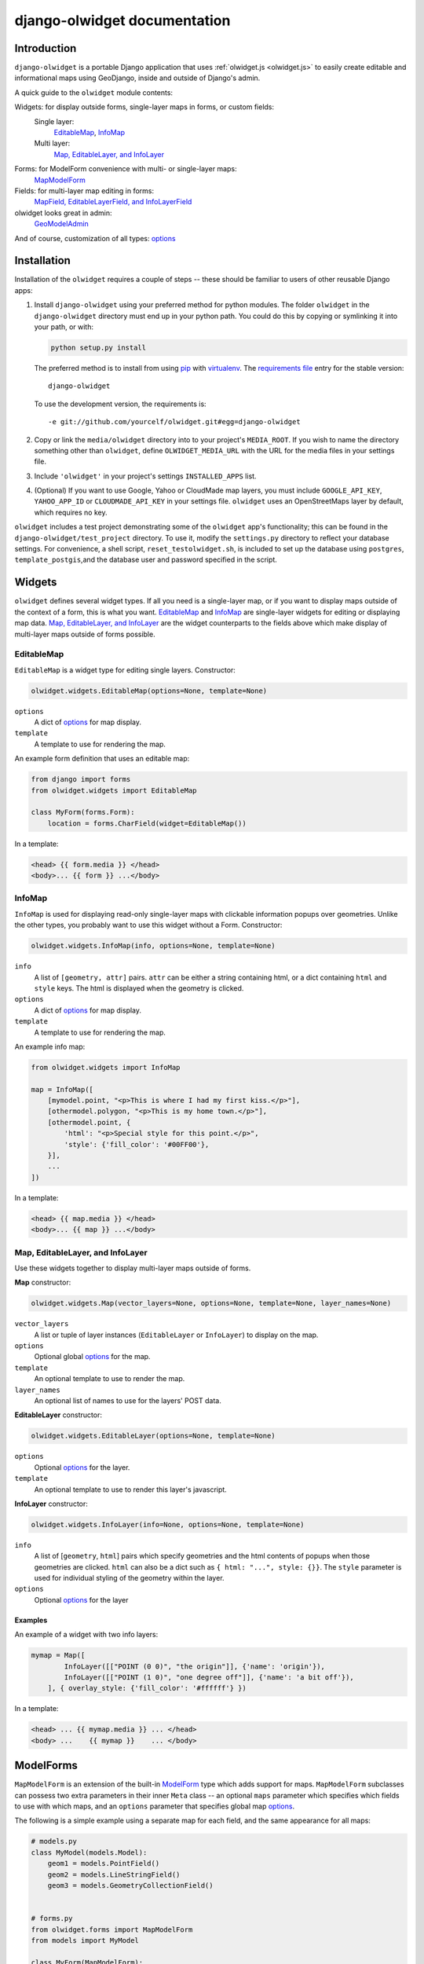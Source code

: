 .. _django-olwidget:

django-olwidget documentation
=============================

Introduction
~~~~~~~~~~~~

``django-olwidget`` is a portable Django application that uses
:ref:`olwidget.js <olwidget.js>` to easily create editable and informational
maps using GeoDjango, inside and outside of Django's admin.

A quick guide to the ``olwidget`` module contents:

Widgets: for display outside forms, single-layer maps in forms, or custom fields:
    Single layer:
        EditableMap_, InfoMap_
    Multi layer:
        `Map, EditableLayer, and InfoLayer`_

Forms: for ModelForm convenience with multi- or single-layer maps:
    MapModelForm_

Fields: for multi-layer map editing in forms:
    `MapField, EditableLayerField, and InfoLayerField`_

olwidget looks great in admin:
    GeoModelAdmin_

And of course, customization of all types: options_


Installation
~~~~~~~~~~~~

Installation of the ``olwidget`` requires a couple of steps -- these should be
familiar to users of other reusable Django apps:

1.  Install ``django-olwidget`` using your preferred method for python modules.
    The folder ``olwidget`` in the ``django-olwidget`` directory must end up in
    your python path.  You could do this by copying or symlinking it into your
    path, or with:
    
    .. code-block:: python

        python setup.py install

    The preferred method is to install from using `pip
    <http://pip.openplans.org/>`_ with `virtualenv
    <http://pypi.python.org/pypi/virtualenv>`_.  The `requirements file
    <http://pip.openplans.org/#requirements-files>`_ entry for the stable
    version::

        django-olwidget

    To use the development version, the requirements is::

        -e git://github.com/yourcelf/olwidget.git#egg=django-olwidget

2.  Copy or link the ``media/olwidget`` directory into to your project's
    ``MEDIA_ROOT``.  If you wish to name the directory something other than
    ``olwidget``, define ``OLWIDGET_MEDIA_URL`` with the URL for the media
    files in your settings file. 
    
3.  Include ``'olwidget'`` in your project's settings ``INSTALLED_APPS`` list.

4.  (Optional) If you want to use Google, Yahoo or CloudMade map layers, you
    must include ``GOOGLE_API_KEY``, ``YAHOO_APP_ID`` or ``CLOUDMADE_API_KEY``
    in your settings file.  ``olwidget`` uses an OpenStreetMaps layer by
    default, which requires no key.

``olwidget`` includes a test project demonstrating some of the ``olwidget`` app's
functionality; this can be found in the ``django-olwidget/test_project``
directory.  To use it, modify the ``settings.py`` directory to reflect your
database settings.  For convenience, a shell script, ``reset_testolwidget.sh``,
is included to set up the database using ``postgres``, ``template_postgis``,\
and the database user and password specified in the script.

Widgets
~~~~~~~
``olwidget`` defines several widget types.  If all you need is a single-layer
map, or if you want to display maps outside of the context of a form, this is 
what you want.  EditableMap_ and InfoMap_ are single-layer widgets for
editing or displaying map data.  `Map, EditableLayer, and InfoLayer`_
are the widget counterparts to the fields above which make display of
multi-layer maps outside of forms possible.

EditableMap
-----------

``EditableMap`` is a widget type for editing single layers.  Constructor:

.. code-block:: python

    olwidget.widgets.EditableMap(options=None, template=None)

``options``
    A dict of options_ for map display.
``template``
    A template to use for rendering the map.
    
An example form definition that uses an editable map:

.. code-block:: python

    from django import forms
    from olwidget.widgets import EditableMap

    class MyForm(forms.Form):
        location = forms.CharField(widget=EditableMap())

In a template:

.. code-block:: django

    <head> {{ form.media }} </head>
    <body>... {{ form }} ...</body>

InfoMap
-------

``InfoMap`` is used for displaying read-only single-layer maps with clickable
information popups over geometries.  Unlike the other types, you probably want
to use this widget without a Form.  Constructor:

.. code-block:: python

    olwidget.widgets.InfoMap(info, options=None, template=None)


``info``
    A list of ``[geometry, attr]`` pairs.  ``attr`` can be either a string
    containing html, or a dict containing ``html`` and ``style`` keys.  The 
    html is displayed when the geometry is clicked.
``options``
    A dict of options_ for map display.
``template``
    A template to use for rendering the map.

An example info map:

.. code-block:: python

    from olwidget.widgets import InfoMap

    map = InfoMap([
        [mymodel.point, "<p>This is where I had my first kiss.</p>"],
        [othermodel.polygon, "<p>This is my home town.</p>"],
        [othermodel.point, {
            'html': "<p>Special style for this point.</p>", 
            'style': {'fill_color': '#00FF00'},
        }],
        ...
    ])

In a template:

.. code-block:: django
    
    <head> {{ map.media }} </head>
    <body>... {{ map }} ...</body>

.. _MultiWidget:

Map, EditableLayer, and InfoLayer
---------------------------------

Use these widgets together to display multi-layer maps outside of forms.

**Map** constructor:

.. code-block:: python

    olwidget.widgets.Map(vector_layers=None, options=None, template=None, layer_names=None)

``vector_layers``
    A list or tuple of layer instances (``EditableLayer`` or ``InfoLayer``) to
    display on the map.
``options``
    Optional global options_ for the map.
``template``
    An optional template to use to render the map.
``layer_names`` 
    An optional list of names to use for the layers' POST data.

**EditableLayer** constructor:

.. code-block:: python

    olwidget.widgets.EditableLayer(options=None, template=None)

``options``
    Optional options_ for the layer.
``template``
    An optional template to use to render this layer's javascript.

.. _InfoLayer:

**InfoLayer** constructor:

.. code-block:: python

    olwidget.widgets.InfoLayer(info=None, options=None, template=None)

``info``
    A list of [``geometry``, ``html``] pairs which specify geometries and the
    html contents of popups when those geometries are clicked.  ``html`` can
    also be a dict such as ``{ html: "...", style: {}}``.  The ``style``
    parameter is used for individual styling of the geometry within the layer.
``options``
    Optional options_ for the layer

Examples
''''''''
An example of a widget with two info layers:

.. code-block:: python

    mymap = Map([
            InfoLayer([["POINT (0 0)", "the origin"]], {'name': 'origin'}),
            InfoLayer([["POINT (1 0)", "one degree off"]], {'name': 'a bit off'}),
        ], { overlay_style: {'fill_color': '#ffffff'} })

In a template:

.. code-block:: django

    <head> ... {{ mymap.media }} ... </head>
    <body> ...    {{ mymap }}    ... </body>

.. _MapModelForm:

ModelForms
~~~~~~~~~~

``MapModelForm`` is an extension of the built-in `ModelForm
<http://docs.djangoproject.com/en/dev/topics/forms/modelforms/>`_ type which
adds
support for maps.  ``MapModelForm`` subclasses can possess two extra parameters
in their inner ``Meta`` class -- an optional ``maps`` parameter which specifies
which fields to use with which maps, and an ``options`` parameter that specifies
global map options_.  

The following is a simple example using a separate map for each field, and the
same appearance for all maps:

.. code-block:: python

    # models.py
    class MyModel(models.Model):
        geom1 = models.PointField()
        geom2 = models.LineStringField()
        geom3 = models.GeometryCollectionField()


    # forms.py
    from olwidget.forms import MapModelForm
    from models import MyModel

    class MyForm(MapModelForm):
        class Meta:
            model = MyModel
            options = { 'layers': ['google.streets'] }

To edit multiple fields in a single map, specify the ``maps`` parameter.  The
following will construct a form with 2 maps, the first editing ``geom1`` and
``geom2`` fields and using Google Streets as a base layer, and the second
editing ``geom3`` and using default options:

.. code-block:: python

    class MyForm(MapModelForm):
        class Meta:
            model = MyModel
            maps = (
                (('geom1', 'geom2'), { 'layers': ['google.streets'] }),
                (('geom3', ), None),
            )

To define options for particular fields, override the field definition.

.. code-block:: python

    from olwidget.forms import MapModelForm
    from olwidget.fields import EditableLayerField
    
    class MyForm(MapModelForm):
        geom1 = EditableLayerField({'overlay_style': { 'fill_color': "#ff0000" }})
        class Meta:
            model = MyModel

Using the form in a template is the same as before.

.. code-block:: django

    <head> {{ form.media }} </head>
    <body>     {{ form }}   </body>

Fields
~~~~~~
MapField, EditableLayerField, and InfoLayerField
------------------------------------------------
Multi-layer maps are possible in forms using the ``MapField`` type, which is a
container field for any number of layer fields.  The layer fields are
``EditableLayerField`` or ``InfoLayerField`` types, which allow editing or
display of vector data on the map.

.. _MapField:

**MapField** constructor:

.. code-block:: python
    
    olwidget.fields.MapField(fields=None, options=None, layer_names=None, template=None)

``fields``
    An array of layer fields (either ``EditableLayerField`` or
    ``InfoLayerField``) which should appear on the map.
``options``
    A dict of options_ for the map.
``layer_names``
    If provided, these will be used as the names for textareas in editable
    fields and raw POST data.  However, ``form.cleaned_data`` will not use
    these names, and will instead contain a list of the values in each layer
    using the MapField's declared name.
``template``
    The name of a custom template to render the map.  It will receive the context::
        
        {'id': html id for the map,
         'layer_js': an array of javascript invocations from each layer,
         'layer_html': an array of html data from each layer,
         'map_opts': a JSON string of options for the map.
        }

.. _EditableLayerField:

**EditableLayerField** constructor:

.. code-block:: python

    olwidget.fields.EditableLayerField(options=None)

``options``
    A dict of options_ for this layer, which override the containing ``Map`` defaults.

.. _InfoLayerField:

**InfoLayerField** constructor:

.. code-block:: python

    olwidget.fields.InfoLayerField(info=None, options=None)

``info``
    A list of ``[geometry, html]`` pairs for clickable popups.  See InfoLayer_
    for more.
``options``
    A dict of options_ for this layer, which override the containing ``Map``
    defaults.

Example
'''''''

The following is an example that constructs a map widget with 3 fields, two of
them editable.  It uses both layer-specific options and global map options:

.. code-block:: python

    from django import forms
    from olwidget.fields import MapField, EditableLayerField, InfoLayerField

    class MyForm(forms.Form):
        country = MapField([
                EditableLayerField({'geometry': 'polygon', 'name': 'boundary'}),
                EditableLayerField({'geometry': 'point', 'name': 'capital'}),
                InfoLayerField([["Point (0 0)", "Of interest"]], {'name': "Points of interest"}),
            ], {
                'overlay_style': {
                    'fill_color': '#00ff00',
                },
            })

In a template:

.. code-block:: django

    <head>... {{ form.media }} ...</head>
    <body>...    {{ form }}    ...</body>


.. _GeoModelAdmin:

Inside Admin
~~~~~~~~~~~~

``olwidget`` has several advantages over the built-in geodjango admin map
implementation, including greater map customization, support for more geometry
types, the ability to edit multiple fields using one map, and the option to
include a map in admin changelist pages, on top of basic usability like
undo/redo and the ability to delete individual vertices.

To use ``olwidget`` for admin, simply use ``olwidget.admin.GeoModelAdmin`` or a
subclass of it as the ModelAdmin type for your model.

Example using ``olwidget`` in admin:

.. code-block:: python

    # admin.py

    from django.contrib import admin
    from olwidget.admin import GeoModelAdmin
    from myapp import Restaurant, Owner

    # Use the default map
    admin.site.register(Restaurant, GeoModelAdmin)

    # Customize the map
    class MyGeoAdmin(GeoModelAdmin):
        options = {
            'layers': ['google.streets'],
            'default_lat': 44,
            'default_lon': -72,
        }

    admin.site.register(Owner, MyGeoAdmin)

To edit multiple fields using a single map, specify a ``maps`` parameter (with
the same syntax as that used in MapModelForm_) with a list of all geometry
fields and which maps they should use and the options those maps should use,
like so:

.. code-block:: python

    # model:
    class Country(models.Model):
        capital = models.PointField()
        perimiter = models.PolygonField()
        biggest_river = models.LineStringField()

    # admin.py
    class CountryAdmin(GeoModelAdmin):
        options = {
            default_lat: -72,
            default_lon: 43,
        }
        maps = (
            (('capital', 'perimiter'), { 'layers': ['google.streets'] }),
            (('biggest_river',), {'overlay_style': {'stroke_color': "#0000ff"}}),
        )


This will tell GeoModelAdmin to construct 2 maps, the first editing ``capital``
and ``perimiter`` fields, and the second editing ``biggest_river``, with
specific options for each map.  Both maps will share the global ``options``
parameter, but can override it by specifying options. 

Changelist maps
---------------

To show a clickable map on the admin changelist page, use the ``list_map``
property to specify which fields to display in the changelist map:

.. code-block:: python

    # an example model:

    class Tree(models.Model):
        location = models.PointField()
        root_spread = models.PolygonField()

    # admin.py

    from django.contrib import admin
    from olwidget.admin import GeoModelAdmin
    from myapp import Tree 

    class TreeGeoAdmin(GeoModelAdmin):
        list_map = ['location'] 

    admin.site.register(Tree, TreeGeoAdmin)

Options can be set for the changelist map using the ``list_map_options``
property:

.. code-block:: python

    class TreeGeoAdmin(GeoModelAdmin):
        list_map = ['location']
        list_map_options = {
            # group nearby points into clusters
            'cluster': True,
            'cluster_display': 'list',
        }

This results in a map like this:

.. image:: /examples/changelist_map.png
    
.. _options:

Options
~~~~~~~
Maps are both important user interface elements, and powerful persuasive data
displays.  Consequently, it is necessary to support a high degree of
customization around the appearance of a map.  ``olwidget`` does this primarily
through the use of OpenLayers' style framework.  All of ``olwidget``'s types accept
an optional ``options`` dict which controls the appearance of the map and
layers.

Layers inherit their styles from both their default parameters, and from those 
specified for a map::

    default layer options < map options < layer options

By contrast, maps only inherit from their default options, and not from
layers::

    default map options < map options

This allows the map to hold defaults for all layers, but let the layers
override them.  The following is a list of all available options.  Some are
specific to map display, and others specific to layer display.

You can also define ``OLWIDGET_DEFAULT_OPTIONS`` in your settings file.
These options will be used only in the event an options parameter isn't passed
into your ``olwidget`` objects.


General map display
-------------------
``layers`` (list; default ``['osm.mapnik']``) 
    A list of map base layers to include.  Choices include:

    Open Street Maps
        ``'osm.mapnik'``, ``'osm.osmarender'``
    Google
        ``'google.streets'``, ``'google.physical'``, ``'google.satellite'``, ``'google.hybrid'``, 
    Microsoft VirtualEarth
        ``'ve.road'``, ``'ve.shaded'``, ``'ve.aerial'``, ``'ve.hybrid'``, 
    WMS
        ``'wms.map'``, ``'wms.nasa'``, ``'wms.blank'`` (blank map)  
    Yahoo
        ``'yahoo.map'``
    CloudMade
        ``'cloudmade.<num>'`` (where ``<num>`` is the number for a cloudmade
        style).

    Remember to include ``GOOGLE_API_KEY``, ``YAHOO_APP_ID``, or
    ``CLOUDMADE_API_KEY`` in your ``settings.py`` if you use any of those
    layers.
``default_lat`` (float; default 0)
    Latitude for the center point of the map.
``default_lon`` (float; default 0)
    Longitude for the center point of the map.
``default_zoom`` (int; default ``4``) 
    The starting zoom level to use on the map.
``zoom_to_data_extent`` (``True``/``False``; default ``True``)
    If ``True``, the map will zoom to the extent of its vector data instead of
    ``default_zoom``, ``default_lat``, and ``default_lon``.  If no vector data
    is present, the map will use the defaults.
``map_div_class`` (string; default ``''``) 
    A CSS class name to add to the div which is created to contain the map.
``map_div_style`` (dict, default ``{width: '600px', height: '400px'}``)  
    A set of CSS style definitions to apply to the div which is created to
    contain the map.
``map_options`` (dict) 
    A dict containing options for the OpenLayers Map constructor.
    Properties may include:

    * ``units``: (string) default ``'m'`` (meters)
    * ``projection``: (string) default ``"EPSG:900913"`` (the projection used
      by Google, OSM, Yahoo, and VirtualEarth).
    * ``display_projection``: (string) default ``"EPSG:4326"`` (the latitude
      and longitude we're all familiar with).
    * ``max_resolution``: (float) default ``156543.0339``.  Value should be
      expressed in the projection specified in ``projection``.
    * ``max_extent``: default ``[-20037508.34, -20037508.34, 20037508.34,
      20037508.34]``.  Values should be expressed in the projection specified
      in ``projection``.
    * ``controls``: (array of strings) default ``['LayerSwitcher',
      'Navigation', 'PanZoom', 'Attribution']``
      The strings should be `class names for map controls
      <http://dev.openlayers.org/releases/OpenLayers-2.8/doc/apidocs/files/OpenLayers/Control-js.html>`_,
      which will be instantiated without arguments.

    Any additional parameters available to the `OpenLayers.Map.Constructor
    <http://dev.openlayers.org/docs/files/OpenLayers/Map-js.html#OpenLayers.Map.Constructor>`_
    may be included, and will be passed directly.
``popups_outside`` (boolean; default ``false``)
    If false, popups are contained within the map's viewport.  If true, popups
    may expand outside the map's viewport.
``popup_direction`` (string; default ``auto``)
    The direction from the clicked geometry that a popup will extend.  This may
    be one of:

    * ``tr`` -- top right
    * ``tl`` -- top left
    * ``br`` -- bottom right
    * ``bl`` -- bottom left
    * ``auto`` -- automatically choose direction.

Layer options
-------------
Layer options can also be specified at the map level.  Any options passed to a
layer override the corresponding options from the map.

``name`` (string; defaults to ``"data"``) 
    The name of the overlay layer for the map (shown in the layer switcher).
``overlay_style`` (dict) 
    A dict of style definitions for the geometry overlays.  For more on overlay
    styling, consult the OpenLayers `styling documentation
    <http://docs.openlayers.org/library/feature_styling.html>`_.  Options
    include:

    * ``fill_color``: (string) HTML color value
    * ``fill_opacity``: (float) opacity of overlays from 0 to 1
    * ``stroke_color``: (string) HTML color value
    * ``stroke_opacity``: (float) opacity of strokes from 0 to 1
    * ``stroke_width``: (int) width in pixels of lines and borders
    * ``stroke_linecap``: (string) Default is ``round``. Options are ``butt``,
      ``round``, ``square``.
    * ``stroke_dash_style``: (string) Default is ``solid``. Options are
      ``dot``, ``dash``, ``dashdot``, ``longdash``, ``longdashdot``, ``solid``.
    * ``cursor``: (string) Cursor to be used when mouse is over a feature.
      Default is an empty string.
    * ``point_radius``: (integer) radius of points in pixels
    * ``external_graphic``: (string) URL of external graphic to use in place of
      vector overlays
    * ``graphic_height``: (int) height in pixels of external graphic
    * ``graphic_width``: (int) width in pixels of external graphic
    * ``graphic_x_offset``: (int) x offset in pixels of external graphic
    * ``graphic_y_offset``: (int) y offset in pixels of external graphic
    * ``graphic_opacity``: (float) opacity of external graphic from 0 to 1.
    * ``graphic_name``: (string) Name of symbol to be used for a point mark.
    * ``display``: (string) Can be set to ``none`` to hide features from
      rendering.
``overlay_style_context`` (dict)
    A dict containing javascript functions which expand symbolizers in
    ``overlay_style``.  See 
    `this example <examples/info_cluster_per_point_style.html>`_ for a
    javascript usage example.  Note that javascript functions can't be
    specified directly from python in an ``options`` dict, as the serializer
    will interpret them as strings.  Instead, they must be specified manually
    in a template.

Options for editable layers
'''''''''''''''''''''''''''
``geometry`` (Array or string; default ``'point'``)
    The geometry to use while editing this layer.  Choices are ``'point'``,
    ``'linestring'``, and ``'polygon'``.  To allow multiple geometries, use an
    array such as ``['point', 'linestring', 'polygon']``.
``isCollection`` (boolean, default ``false``)
    If true, allows multiple points/lines/polygons.
``hide_textarea`` (boolean; default ``true``) 
    Hides the textarea if true.  Ignored if the layer does not have an
    associated textarea.
``editable`` (boolean, default ``true``) 
    If true, allows editing of geometries.  Ignored by ``InfoLayer`` types.

Options for info layers
'''''''''''''''''''''''

``cluster`` (boolean; default ``false``)
    If true, points will be clustered using the
    `OpenLayers.Strategy.ClusterStrategy
    <http://dev.openlayers.org/releases/OpenLayers-2.7/doc/apidocs/files/OpenLayers/Strategy/Cluster-js.html>`_.
    (see `this cluster example <examples/info_cluster.html>`_).
``cluster_display`` (string; default ``'paginate'``)
    The way HTML from clustered points is handled.

    * ``'list'`` -- constructs an unordered list of contents
    * ``'paginate'`` -- adds a pagination control to the popup to click through
      the different points' HTML.


